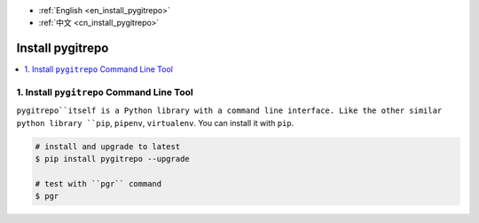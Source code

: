 - :ref:`English <en_install_pygitrepo>`
- :ref:`中文 <cn_install_pygitrepo>`

.. _en_install_pygitrepo:

Install pygitrepo
==============================================================================

.. contents::
    :class: this-will-duplicate-information-and-it-is-still-useful-here
    :depth: 1
    :local:


1. Install ``pygitrepo`` Command Line Tool
------------------------------------------------------------------------------

``pygitrepo``itself is a Python library with a command line interface. Like the other similar python library ``pip``, ``pipenv``, ``virtualenv``. You can install it with ``pip``.

.. code-block:: bash

    # install and upgrade to latest
    $ pip install pygitrepo --upgrade

    # test with ``pgr`` command
    $ pgr
